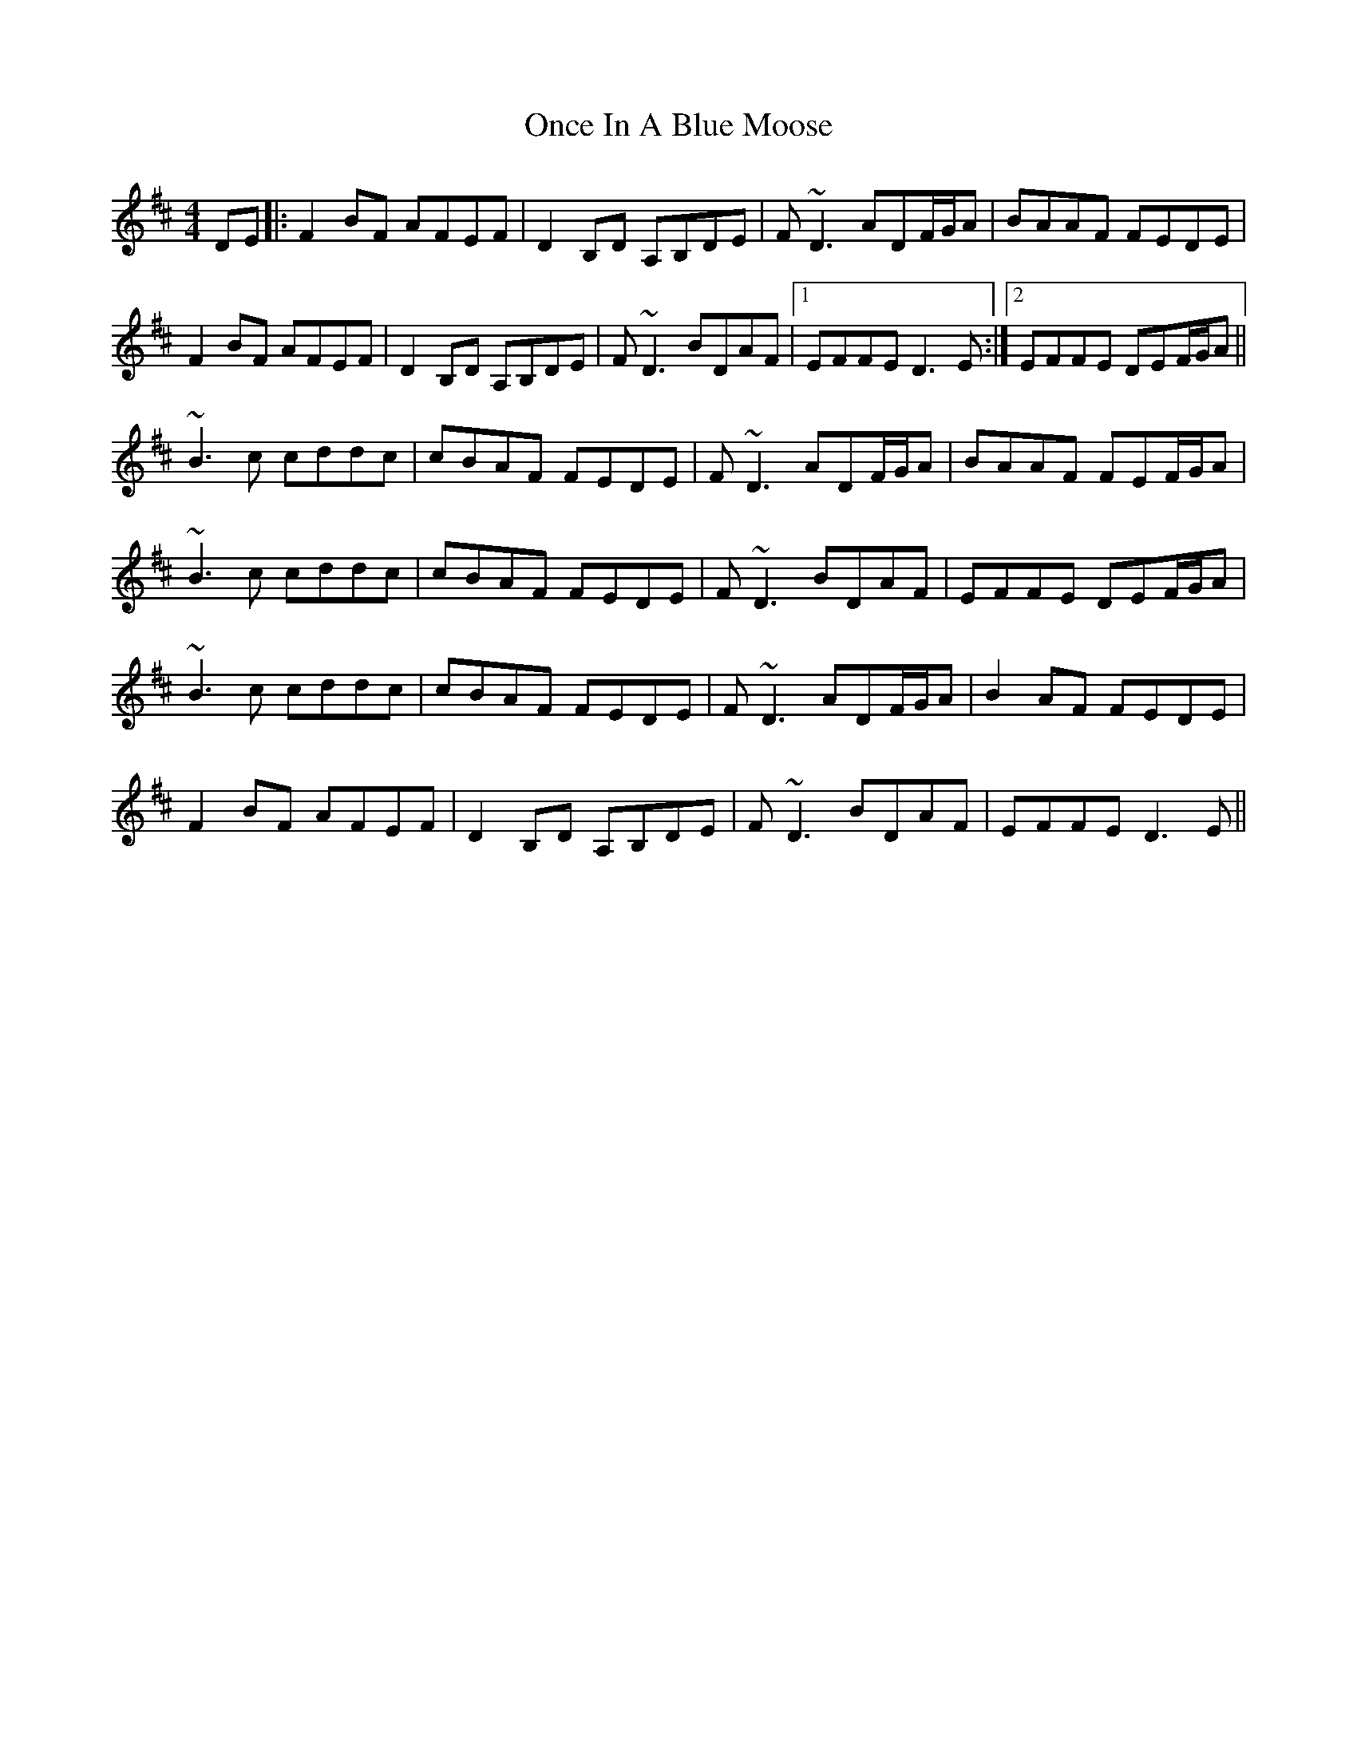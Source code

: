 X: 30565
T: Once In A Blue Moose
R: reel
M: 4/4
K: Dmajor
DE|:F2BF AFEF|D2B,D A,B,DE|F~D3 ADF/G/A|BAAF FEDE|
F2BF AFEF|D2B,D A,B,DE|F~D3 BDAF|1 EFFE D3E:|2 EFFE DEF/G/A||
~B3c cddc|cBAF FEDE|F~D3 ADF/G/A|BAAF FEF/G/A|
~B3c cddc|cBAF FEDE|F~D3 BDAF|EFFE DEF/G/A|
~B3c cddc|cBAF FEDE|F~D3 ADF/G/A|B2AF FEDE|
F2BF AFEF|D2B,D A,B,DE|F~D3 BDAF|EFFE D3E||

